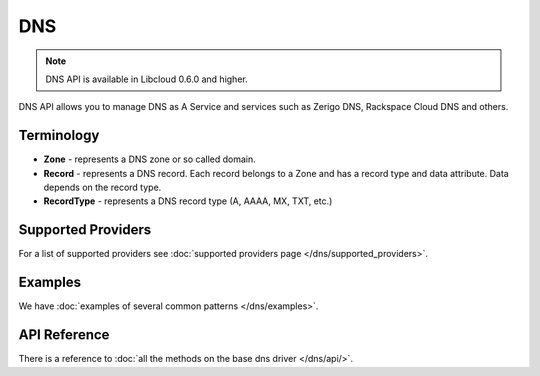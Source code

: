DNS
===

.. note::

    DNS API is available in Libcloud 0.6.0 and higher.

DNS API allows you to manage DNS as A Service and services such as Zerigo DNS,
Rackspace Cloud DNS and others.

Terminology
-----------

* **Zone** - represents a DNS zone or so called domain.
* **Record** - represents a DNS record. Each record belongs to a Zone and has 
  a record type and data attribute. Data depends on the record type.
* **RecordType** - represents a DNS record type (A, AAAA, MX, TXT, etc.)

Supported Providers
-------------------

For a list of supported providers see :doc:`supported providers page
</dns/supported_providers>`.

Examples
--------

We have :doc:`examples of several common patterns </dns/examples>`.

API Reference
-------------

There is a reference to :doc:`all the methods on the base dns driver
</dns/api/>`.
